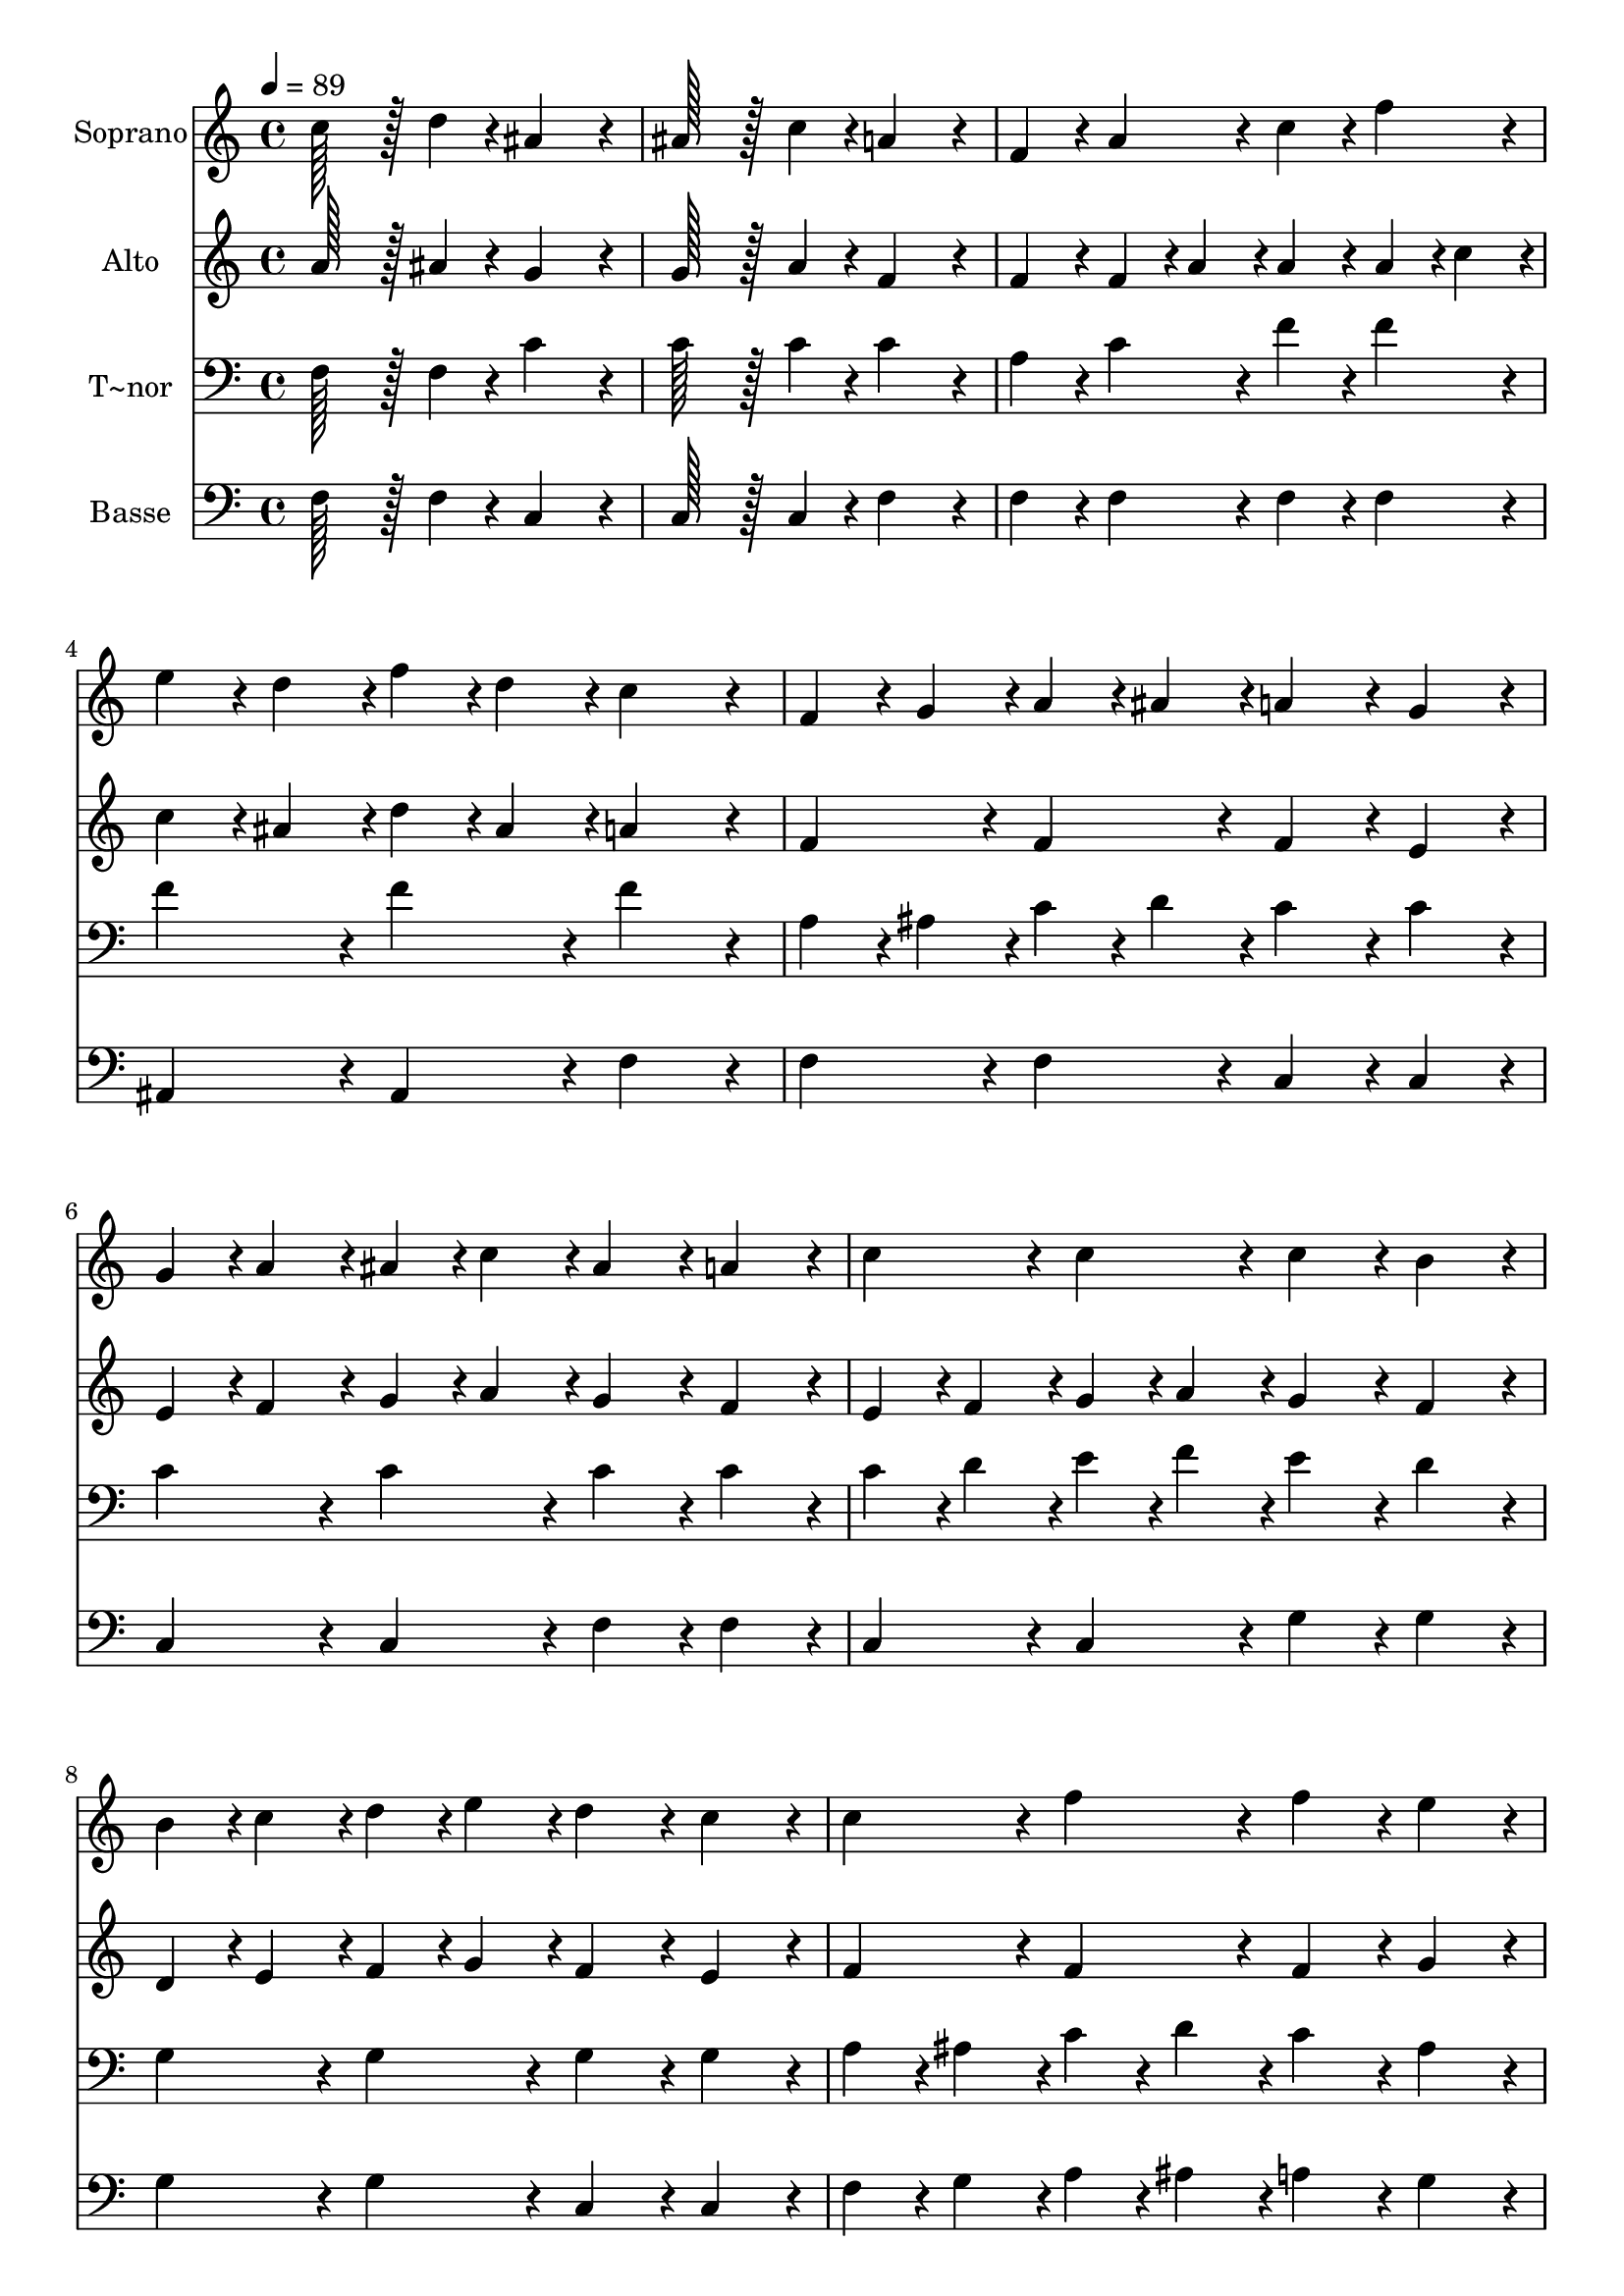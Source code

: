 % Lily was here -- automatically converted by c:/Program Files (x86)/LilyPond/usr/bin/midi2ly.py from output/088.mid
\version "2.14.0"

\layout {
  \context {
    \Voice
    \remove "Note_heads_engraver"
    \consists "Completion_heads_engraver"
    \remove "Rest_engraver"
    \consists "Completion_rest_engraver"
  }
}

trackAchannelA = {
  
  \time 4/4 
  
  \tempo 4 = 89 
  
}

trackA = <<
  \context Voice = voiceA \trackAchannelA
>>


trackBchannelA = {
  
  \set Staff.instrumentName = "Soprano"
  
  \time 4/4 
  
  \tempo 4 = 89 
  
}

trackBchannelB = \relative c {
  c''128*43 r128*5 d4*43/96 r4*5/96 ais4*172/96 r4*20/96 
  | % 2
  ais128*43 r128*5 c4*43/96 r4*5/96 a4*172/96 r4*20/96 
  | % 3
  f4*86/96 r4*10/96 a4*86/96 r4*10/96 c4*86/96 r4*10/96 f4*86/96 
  r4*10/96 
  | % 4
  e4*43/96 r4*5/96 d4*43/96 r4*5/96 f4*43/96 r4*5/96 d4*43/96 
  r4*5/96 c4*172/96 r4*20/96 
  | % 5
  f,4*43/96 r4*5/96 g4*43/96 r4*5/96 a4*43/96 r4*5/96 ais4*43/96 
  r4*5/96 a4*86/96 r4*10/96 g4*86/96 r4*10/96 
  | % 6
  g4*43/96 r4*5/96 a4*43/96 r4*5/96 ais4*43/96 r4*5/96 c4*43/96 
  r4*5/96 ais4*86/96 r4*10/96 a4*86/96 r4*10/96 
  | % 7
  c4*86/96 r4*10/96 c4*86/96 r4*10/96 c4*86/96 r4*10/96 b4*86/96 
  r4*10/96 
  | % 8
  b4*43/96 r4*5/96 c4*43/96 r4*5/96 d4*43/96 r4*5/96 e4*43/96 
  r4*5/96 d4*86/96 r4*10/96 c4*86/96 r4*10/96 
  | % 9
  c4*86/96 r4*10/96 f4*86/96 r4*10/96 f4*86/96 r4*10/96 e4*86/96 
  r4*10/96 
  | % 10
  f4*43/96 r4*5/96 c4*43/96 r4*5/96 a4*43/96 r4*5/96 c4*43/96 
  r4*5/96 c4*172/96 r4*20/96 
  | % 11
  a128*43 r128*5 ais4*43/96 r4*5/96 g4*172/96 r4*20/96 
  | % 12
  g128*43 r128*5 a4*43/96 r4*5/96 f4*172/96 
}

trackB = <<
  \context Voice = voiceA \trackBchannelA
  \context Voice = voiceB \trackBchannelB
>>


trackCchannelA = {
  
  \set Staff.instrumentName = "Alto"
  
  \time 4/4 
  
  \tempo 4 = 89 
  
}

trackCchannelB = \relative c {
  a''128*43 r128*5 ais4*43/96 r4*5/96 g4*172/96 r4*20/96 
  | % 2
  g128*43 r128*5 a4*43/96 r4*5/96 f4*172/96 r4*20/96 
  | % 3
  f4*86/96 r4*10/96 f4*43/96 r4*5/96 a4*43/96 r4*5/96 a4*86/96 
  r4*10/96 a4*43/96 r4*5/96 c4*43/96 r4*5/96 
  | % 4
  c4*43/96 r4*5/96 ais4*43/96 r4*5/96 d4*43/96 r4*5/96 ais4*43/96 
  r4*5/96 a4*172/96 r4*20/96 
  | % 5
  f4*86/96 r4*10/96 f4*86/96 r4*10/96 f4*86/96 r4*10/96 e4*86/96 
  r4*10/96 
  | % 6
  e4*43/96 r4*5/96 f4*43/96 r4*5/96 g4*43/96 r4*5/96 a4*43/96 
  r4*5/96 g4*86/96 r4*10/96 f4*86/96 r4*10/96 
  | % 7
  e4*43/96 r4*5/96 f4*43/96 r4*5/96 g4*43/96 r4*5/96 a4*43/96 
  r4*5/96 g4*86/96 r4*10/96 f4*86/96 r4*10/96 
  | % 8
  d4*43/96 r4*5/96 e4*43/96 r4*5/96 f4*43/96 r4*5/96 g4*43/96 
  r4*5/96 f4*86/96 r4*10/96 e4*86/96 r4*10/96 
  | % 9
  f4*86/96 r4*10/96 f4*86/96 r4*10/96 f4*86/96 r4*10/96 g4*86/96 
  r4*10/96 
  | % 10
  a4*86/96 r4*10/96 a4*86/96 r4*10/96 g4*172/96 r4*20/96 
  | % 11
  f128*43 r128*5 g4*43/96 r4*5/96 e4*172/96 r4*20/96 
  | % 12
  e128*43 r128*5 e4*43/96 r4*5/96 c4*172/96 
}

trackC = <<
  \context Voice = voiceA \trackCchannelA
  \context Voice = voiceB \trackCchannelB
>>


trackDchannelA = {
  
  \set Staff.instrumentName = "T~nor"
  
  \time 4/4 
  
  \tempo 4 = 89 
  
}

trackDchannelB = \relative c {
  f128*43 r128*5 f4*43/96 r4*5/96 c'4*172/96 r4*20/96 
  | % 2
  c128*43 r128*5 c4*43/96 r4*5/96 c4*172/96 r4*20/96 
  | % 3
  a4*86/96 r4*10/96 c4*86/96 r4*10/96 f4*86/96 r4*10/96 f4*86/96 
  r4*10/96 
  | % 4
  f4*86/96 r4*10/96 f4*86/96 r4*10/96 f4*172/96 r4*20/96 
  | % 5
  a,4*43/96 r4*5/96 ais4*43/96 r4*5/96 c4*43/96 r4*5/96 d4*43/96 
  r4*5/96 c4*86/96 r4*10/96 c4*86/96 r4*10/96 
  | % 6
  c4*86/96 r4*10/96 c4*86/96 r4*10/96 c4*86/96 r4*10/96 c4*86/96 
  r4*10/96 
  | % 7
  c4*43/96 r4*5/96 d4*43/96 r4*5/96 e4*43/96 r4*5/96 f4*43/96 
  r4*5/96 e4*86/96 r4*10/96 d4*86/96 r4*10/96 
  | % 8
  g,4*86/96 r4*10/96 g4*86/96 r4*10/96 g4*86/96 r4*10/96 g4*86/96 
  r4*10/96 
  | % 9
  a4*43/96 r4*5/96 ais4*43/96 r4*5/96 c4*43/96 r4*5/96 d4*43/96 
  r4*5/96 c4*86/96 r4*10/96 ais4*86/96 r4*10/96 
  | % 10
  a4*43/96 r4*5/96 c4*43/96 r4*5/96 c4*43/96 r4*5/96 f4*43/96 
  r4*5/96 e4*172/96 r4*20/96 
  | % 11
  c128*43 r128*5 c4*43/96 r4*5/96 c4*172/96 r4*20/96 
  | % 12
  c128*43 r128*5 ais4*43/96 r4*5/96 a4*172/96 
}

trackD = <<

  \clef bass
  
  \context Voice = voiceA \trackDchannelA
  \context Voice = voiceB \trackDchannelB
>>


trackEchannelA = {
  
  \set Staff.instrumentName = "Basse"
  
  \time 4/4 
  
  \tempo 4 = 89 
  
}

trackEchannelB = \relative c {
  f128*43 r128*5 f4*43/96 r4*5/96 c4*172/96 r4*20/96 
  | % 2
  c128*43 r128*5 c4*43/96 r4*5/96 f4*172/96 r4*20/96 
  | % 3
  f4*86/96 r4*10/96 f4*86/96 r4*10/96 f4*86/96 r4*10/96 f4*86/96 
  r4*10/96 
  | % 4
  ais,4*86/96 r4*10/96 ais4*86/96 r4*10/96 f'4*172/96 r4*20/96 
  | % 5
  f4*86/96 r4*10/96 f4*86/96 r4*10/96 c4*86/96 r4*10/96 c4*86/96 
  r4*10/96 
  | % 6
  c4*86/96 r4*10/96 c4*86/96 r4*10/96 f4*86/96 r4*10/96 f4*86/96 
  r4*10/96 
  | % 7
  c4*86/96 r4*10/96 c4*86/96 r4*10/96 g'4*86/96 r4*10/96 g4*86/96 
  r4*10/96 
  | % 8
  g4*86/96 r4*10/96 g4*86/96 r4*10/96 c,4*86/96 r4*10/96 c4*86/96 
  r4*10/96 
  | % 9
  f4*43/96 r4*5/96 g4*43/96 r4*5/96 a4*43/96 r4*5/96 ais4*43/96 
  r4*5/96 a4*86/96 r4*10/96 g4*86/96 r4*10/96 
  | % 10
  f4*86/96 r4*10/96 f4*86/96 r4*10/96 c4*172/96 r4*20/96 
  | % 11
  f128*43 r128*5 f4*43/96 r4*5/96 c4*172/96 r4*20/96 
  | % 12
  c128*43 r128*5 c4*43/96 r4*5/96 f4*172/96 
}

trackE = <<

  \clef bass
  
  \context Voice = voiceA \trackEchannelA
  \context Voice = voiceB \trackEchannelB
>>


\score {
  <<
    \context Staff=trackB \trackA
    \context Staff=trackB \trackB
    \context Staff=trackC \trackA
    \context Staff=trackC \trackC
    \context Staff=trackD \trackA
    \context Staff=trackD \trackD
    \context Staff=trackE \trackA
    \context Staff=trackE \trackE
  >>
  \layout {}
  \midi {}
}
